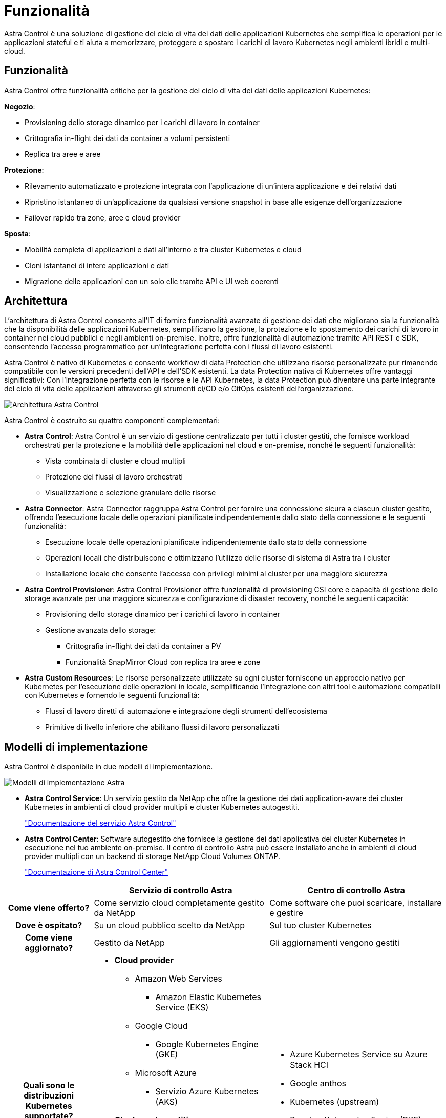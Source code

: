 = Funzionalità
:allow-uri-read: 


Astra Control è una soluzione di gestione del ciclo di vita dei dati delle applicazioni Kubernetes che semplifica le operazioni per le applicazioni stateful e ti aiuta a memorizzare, proteggere e spostare i carichi di lavoro Kubernetes negli ambienti ibridi e multi-cloud.



== Funzionalità

Astra Control offre funzionalità critiche per la gestione del ciclo di vita dei dati delle applicazioni Kubernetes:

*Negozio*:

* Provisioning dello storage dinamico per i carichi di lavoro in container
* Crittografia in-flight dei dati da container a volumi persistenti
* Replica tra aree e aree


*Protezione*:

* Rilevamento automatizzato e protezione integrata con l'applicazione di un'intera applicazione e dei relativi dati
* Ripristino istantaneo di un'applicazione da qualsiasi versione snapshot in base alle esigenze dell'organizzazione
* Failover rapido tra zone, aree e cloud provider


*Sposta*:

* Mobilità completa di applicazioni e dati all'interno e tra cluster Kubernetes e cloud
* Cloni istantanei di intere applicazioni e dati
* Migrazione delle applicazioni con un solo clic tramite API e UI web coerenti




== Architettura

L'architettura di Astra Control consente all'IT di fornire funzionalità avanzate di gestione dei dati che migliorano sia la funzionalità che la disponibilità delle applicazioni Kubernetes, semplificano la gestione, la protezione e lo spostamento dei carichi di lavoro in container nei cloud pubblici e negli ambienti on-premise. inoltre, offre funzionalità di automazione tramite API REST e SDK, consentendo l'accesso programmatico per un'integrazione perfetta con i flussi di lavoro esistenti.

Astra Control è nativo di Kubernetes e consente workflow di data Protection che utilizzano risorse personalizzate pur rimanendo compatibile con le versioni precedenti dell'API e dell'SDK esistenti. La data Protection nativa di Kubernetes offre vantaggi significativi: Con l'integrazione perfetta con le risorse e le API Kubernetes, la data Protection può diventare una parte integrante del ciclo di vita delle applicazioni attraverso gli strumenti ci/CD e/o GitOps esistenti dell'organizzazione.

image:astra-family-architecture-v1_IEOPS-1558.png["Architettura Astra Control"]

Astra Control è costruito su quattro componenti complementari:

* *Astra Control*: Astra Control è un servizio di gestione centralizzato per tutti i cluster gestiti, che fornisce workload orchestrati per la protezione e la mobilità delle applicazioni nel cloud e on-premise, nonché le seguenti funzionalità:
+
** Vista combinata di cluster e cloud multipli
** Protezione dei flussi di lavoro orchestrati
** Visualizzazione e selezione granulare delle risorse


* *Astra Connector*: Astra Connector raggruppa Astra Control per fornire una connessione sicura a ciascun cluster gestito, offrendo l'esecuzione locale delle operazioni pianificate indipendentemente dallo stato della connessione e le seguenti funzionalità:
+
** Esecuzione locale delle operazioni pianificate indipendentemente dallo stato della connessione
** Operazioni locali che distribuiscono e ottimizzano l'utilizzo delle risorse di sistema di Astra tra i cluster
** Installazione locale che consente l'accesso con privilegi minimi al cluster per una maggiore sicurezza


* *Astra Control Provisioner*: Astra Control Provisioner offre funzionalità di provisioning CSI core e capacità di gestione dello storage avanzate per una maggiore sicurezza e configurazione di disaster recovery, nonché le seguenti capacità:
+
** Provisioning dello storage dinamico per i carichi di lavoro in container
** Gestione avanzata dello storage:
+
*** Crittografia in-flight dei dati da container a PV
*** Funzionalità SnapMirror Cloud con replica tra aree e zone




* *Astra Custom Resources*: Le risorse personalizzate utilizzate su ogni cluster forniscono un approccio nativo per Kubernetes per l'esecuzione delle operazioni in locale, semplificando l'integrazione con altri tool e automazione compatibili con Kubernetes e fornendo le seguenti funzionalità:
+
** Flussi di lavoro diretti di automazione e integrazione degli strumenti dell'ecosistema
** Primitive di livello inferiore che abilitano flussi di lavoro personalizzati






== Modelli di implementazione

Astra Control è disponibile in due modelli di implementazione.

image:astra-architecture-diagram-v7.png["Modelli di implementazione Astra"]

* *Astra Control Service*: Un servizio gestito da NetApp che offre la gestione dei dati application-aware dei cluster Kubernetes in ambienti di cloud provider multipli e cluster Kubernetes autogestiti.
+
https://docs.netapp.com/us-en/astra/index.html["Documentazione del servizio Astra Control"^]

* *Astra Control Center*: Software autogestito che fornisce la gestione dei dati applicativa dei cluster Kubernetes in esecuzione nel tuo ambiente on-premise. Il centro di controllo Astra può essere installato anche in ambienti di cloud provider multipli con un backend di storage NetApp Cloud Volumes ONTAP.
+
https://docs.netapp.com/us-en/astra-control-center/["Documentazione di Astra Control Center"^]



[cols="1h,2d,2a"]
|===
|  | Servizio di controllo Astra | Centro di controllo Astra 


| Come viene offerto? | Come servizio cloud completamente gestito da NetApp  a| 
Come software che puoi scaricare, installare e gestire



| Dove è ospitato? | Su un cloud pubblico scelto da NetApp  a| 
Sul tuo cluster Kubernetes



| Come viene aggiornato? | Gestito da NetApp  a| 
Gli aggiornamenti vengono gestiti



| Quali sono le distribuzioni Kubernetes supportate?  a| 
* *Cloud provider*
+
** Amazon Web Services
+
*** Amazon Elastic Kubernetes Service (EKS)


** Google Cloud
+
*** Google Kubernetes Engine (GKE)


** Microsoft Azure
+
*** Servizio Azure Kubernetes (AKS)




* *Cluster autogestiti*
+
** Kubernetes (upstream)
** Rancher Kubernetes Engine (RKE)
** Red Hat OpenShift Container Platform


* *Cluster on-premise*
+
** Red Hat OpenShift Container Platform all'interno dell'hotel



 a| 
* Azure Kubernetes Service su Azure Stack HCI
* Google anthos
* Kubernetes (upstream)
* Rancher Kubernetes Engine (RKE)
* Red Hat OpenShift Container Platform




| Quali sono i backend di storage supportati?  a| 
* *Cloud provider*
+
** Amazon Web Services
+
*** Amazon EBS
*** Amazon FSX per NetApp ONTAP
*** https://docs.netapp.com/us-en/cloud-manager-cloud-volumes-ontap/task-getting-started-gcp.html["Cloud Volumes ONTAP"^]


** Google Cloud
+
*** Disco persistente di Google
*** NetApp Cloud Volumes Service
*** https://docs.netapp.com/us-en/cloud-manager-cloud-volumes-ontap/task-getting-started-gcp.html["Cloud Volumes ONTAP"^]


** Microsoft Azure
+
*** Dischi gestiti Azure
*** Azure NetApp Files
*** https://docs.netapp.com/us-en/cloud-manager-cloud-volumes-ontap/task-getting-started-azure.html["Cloud Volumes ONTAP"^]




* *Cluster autogestiti*
+
** Amazon EBS
** Dischi gestiti Azure
** Disco persistente di Google
** https://docs.netapp.com/us-en/cloud-manager-cloud-volumes-ontap/["Cloud Volumes ONTAP"^]
** NetApp MetroCluster
** https://longhorn.io/["Longhorn"^]


* *Cluster on-premise*
+
** NetApp MetroCluster
** Sistemi NetApp ONTAP AFF e FAS
** NetApp ONTAP Select
** https://docs.netapp.com/us-en/cloud-manager-cloud-volumes-ontap/["Cloud Volumes ONTAP"^]
** https://longhorn.io/["Longhorn"^]



 a| 
* Sistemi NetApp ONTAP AFF e FAS
* NetApp ONTAP Select
* https://docs.netapp.com/us-en/cloud-manager-cloud-volumes-ontap/["Cloud Volumes ONTAP"^]
* https://longhorn.io/["Longhorn"^]


|===


== Per ulteriori informazioni

* https://docs.netapp.com/us-en/astra/index.html["Documentazione del servizio Astra Control"^]
* https://docs.netapp.com/us-en/astra-control-center/["Documentazione di Astra Control Center"^]
* https://docs.netapp.com/us-en/trident/index.html["Documentazione di Astra Trident"^]
* https://docs.netapp.com/us-en/astra-automation/index.html["API di controllo Astra"^]
* https://docs.netapp.com/us-en/cloudinsights/["Documentazione Cloud Insights"^]
* https://docs.netapp.com/us-en/ontap/index.html["Documentazione ONTAP"^]

